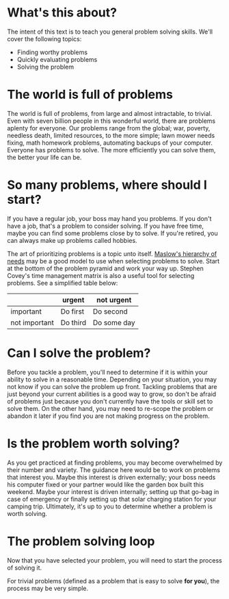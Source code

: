 * What's this about?
The intent of this text is to teach you general problem solving skills. We'll cover the following topics:
- Finding worthy problems
- Quickly evaluating problems
- Solving the problem

* The world is full of problems
The world is full of problems, from large and almost intractable, to trivial. Even with seven billion people in this wonderful world, there are problems aplenty for everyone. Our problems range from the global; war, poverty, needless death, limited resources, to the more simple; lawn mower needs fixing, math homework problems, automating backups of your computer. Everyone has problems to solve. The more efficiently you can solve them, the better your life can be.

* So many problems, where should I start?
If you have a regular job, your boss may hand you problems. If you don't have a job, that's a problem to consider solving. If you have free time, maybe you can find some problems close by to solve. If you're retired, you can always make up problems called hobbies.

The art of prioritizing problems is a topic unto itself. [[https://en.wikipedia.org/wiki/Maslow%27s_hierarchy_of_needs][Maslow's hierarchy of needs]] may be a good model to use when selecting problems to solve. Start at the bottom of the problem pyramid and work your way up. Stephen Covey's time management matrix is also a useful tool for selecting problems. See a simplified table below:
|               | urgent   | not urgent  |
|---------------+----------+-------------|
| important     | Do first | Do second   |
| not important | Do third | Do some day |

* Can I solve the problem?
Before you tackle a problem, you'll need to determine if it is within your ability to solve in a reasonable time. Depending on your situation, you may not know if you can solve the problem up front. Tackling problems that are just beyond your current abilities is a good way to grow, so don't be afraid of problems just because you don't currently have the tools or skill set to solve them. On the other hand, you may need to re-scope the problem or abandon it later if you find you are not making progress on the problem.

* Is the problem worth solving?
As you get practiced at finding problems, you may become overwhelmed by their number and variety. The guidance here would be to work on problems that interest you. Maybe this interest is driven externally; your boss needs his computer fixed or your partner would like the garden box built this weekend. Maybe your interest is driven internally; setting up that go-bag in case of emergency or finally setting up that solar charging station for your camping trip. Ultimately, it's up to you to determine whether a problem is worth solving.

* The problem solving loop
Now that you have selected your problem, you will need to start the process of solving it.

For trivial problems (defined as a problem that is easy to solve *for you*), the process may be very simple. 
